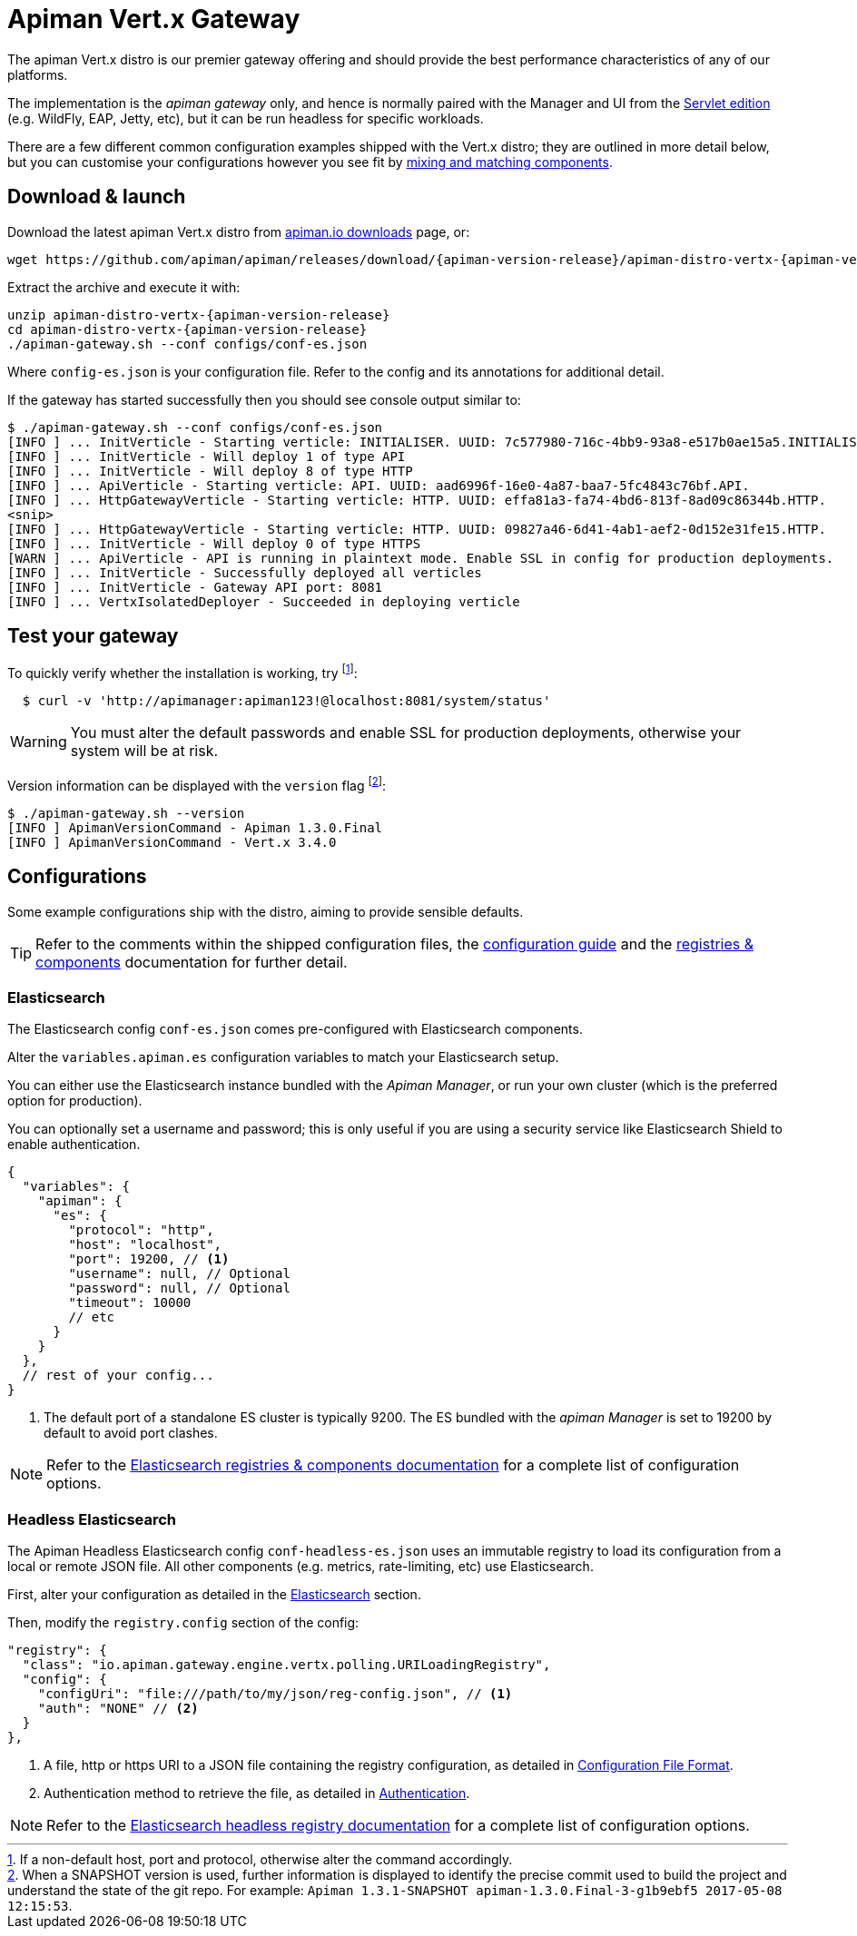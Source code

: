 = Apiman Vert.x Gateway

The apiman Vert.x distro is our premier gateway offering and should provide the best performance characteristics of any of our platforms.

The implementation is the _apiman gateway_ only, and hence is normally paired with the Manager and UI from the xref:servlet/wildfly.adoc[Servlet edition] (e.g. WildFly, EAP, Jetty, etc), but it can be run headless for specific workloads.

There are a few different common configuration examples shipped with the Vert.x distro; they are outlined in more detail below, but you can customise your configurations however you see fit by xref:registries-and-components/overview.adoc[mixing and matching components].

== Download & launch

Download the latest apiman Vert.x distro from http://www.apiman.io/latest/download.html#vertx[apiman.io downloads] page, or:

[source,bash,subs=attributes+]
----
wget https://github.com/apiman/apiman/releases/download/{apiman-version-release}/apiman-distro-vertx-{apiman-version-release}.zip
----

Extract the archive and execute it with:

[source,bash,subs=attributes+]
----
unzip apiman-distro-vertx-{apiman-version-release}
cd apiman-distro-vertx-{apiman-version-release}
./apiman-gateway.sh --conf configs/conf-es.json
----

Where `config-es.json` is your configuration file.
Refer to the config and its annotations for additional detail.

If the gateway has started successfully then you should see console output similar to:

[source,log]
----
$ ./apiman-gateway.sh --conf configs/conf-es.json
[INFO ] ... InitVerticle - Starting verticle: INITIALISER. UUID: 7c577980-716c-4bb9-93a8-e517b0ae15a5.INITIALISER.
[INFO ] ... InitVerticle - Will deploy 1 of type API
[INFO ] ... InitVerticle - Will deploy 8 of type HTTP
[INFO ] ... ApiVerticle - Starting verticle: API. UUID: aad6996f-16e0-4a87-baa7-5fc4843c76bf.API.
[INFO ] ... HttpGatewayVerticle - Starting verticle: HTTP. UUID: effa81a3-fa74-4bd6-813f-8ad09c86344b.HTTP.
<snip>
[INFO ] ... HttpGatewayVerticle - Starting verticle: HTTP. UUID: 09827a46-6d41-4ab1-aef2-0d152e31fe15.HTTP.
[INFO ] ... InitVerticle - Will deploy 0 of type HTTPS
[WARN ] ... ApiVerticle - API is running in plaintext mode. Enable SSL in config for production deployments.
[INFO ] ... InitVerticle - Successfully deployed all verticles
[INFO ] ... InitVerticle - Gateway API port: 8081
[INFO ] ... VertxIsolatedDeployer - Succeeded in deploying verticle
----

== Test your gateway

To quickly verify whether the installation is working, try footnote:[If a non-default host, port and protocol, otherwise alter the command accordingly.]:

[source,bash]
----
  $ curl -v 'http://apimanager:apiman123!@localhost:8081/system/status'
----

WARNING: You must alter the default passwords and enable SSL for production deployments, otherwise your system will be at risk.

Version information can be displayed with the `version` flag footnote:[When a SNAPSHOT version is used, further information is displayed to identify the precise commit used to build the project and understand the state of the git repo. For example: `Apiman 1.3.1-SNAPSHOT apiman-1.3.0.Final-3-g1b9ebf5 2017-05-08 12:15:53`.]:

[source,bash]
----
$ ./apiman-gateway.sh --version
[INFO ] ApimanVersionCommand - Apiman 1.3.0.Final
[INFO ] ApimanVersionCommand - Vert.x 3.4.0
----

== Configurations

Some example configurations ship with the distro, aiming to provide sensible defaults.

TIP: Refer to the comments within the shipped configuration files, the xref:vertx/config-guide.adoc[configuration guide] and the xref:registries-and-components/overview.adoc[registries & components] documentation for further detail.


=== Elasticsearch

The Elasticsearch config `conf-es.json` comes pre-configured with Elasticsearch components.

Alter the `variables.apiman.es` configuration variables to match your Elasticsearch setup.

You can either use the Elasticsearch instance bundled with the _Apiman Manager_, or run your own cluster (which is the preferred option for production).

You can optionally set a username and password; this is only useful if you are using a security service like Elasticsearch Shield to enable authentication.

[source,json5]
----
{
  "variables": {
    "apiman": {
      "es": {
        "protocol": "http",
        "host": "localhost",
        "port": 19200, // <1>
        "username": null, // Optional
        "password": null, // Optional
        "timeout": 10000
        // etc
      }
    }
  },
  // rest of your config...
}
----
<1> The default port of a standalone ES cluster is typically 9200. The ES bundled with the _apiman Manager_ is set to 19200 by default to avoid port clashes.

NOTE: Refer to the xref:registries-and-components/elasticsearch.adoc[Elasticsearch registries & components documentation] for a complete list of configuration options.

=== Headless Elasticsearch

The Apiman Headless Elasticsearch config `conf-headless-es.json` uses an immutable registry to load its configuration from a local or remote JSON file. All other components (e.g. metrics, rate-limiting, etc) use Elasticsearch.

First, alter your configuration as detailed in the <<Elasticsearch>> section.

Then, modify the `registry.config` section of the config:

[source,json5]
----
"registry": {
  "class": "io.apiman.gateway.engine.vertx.polling.URILoadingRegistry",
  "config": {
    "configUri": "file:///path/to/my/json/reg-config.json", // <1>
    "auth": "NONE" // <2>
  }
},
----
<1> A file, http or https URI to a JSON file containing the registry configuration, as detailed in xref:registries-and-components/headless.adoc#_configuration_file_format[Configuration File Format].
<2> Authentication method to retrieve the file, as detailed in link:../registries-and-components/headless.adoc#_authentication[Authentication].

NOTE: Refer to the xref:registries-and-components/headless.adoc[Elasticsearch headless registry documentation] for a complete list of configuration options.
